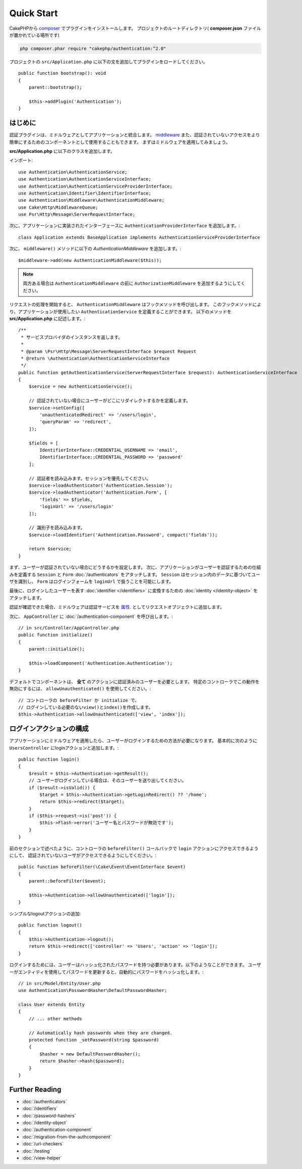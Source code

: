 Quick Start
###########

CakePHPから `composer <https://getcomposer.org/>`_ でプラグインをインストールします。
プロジェクトのルートディレクトリ( **composer.json** ファイルが置かれている場所です)

.. code-block:: bash

    php composer.phar require "cakephp/authentication:^2.0"


プロジェクトの ``src/Application.php``  に以下の文を追加してプラグインをロードしてください。 ::

    public function bootstrap(): void
    {
        parent::bootstrap();

        $this->addPlugin('Authentication');
    }


はじめに
===============

認証プラグインは、ミドルウェアとしてアプリケーションと統合します。 `middleware <http://book.cakephp.org/4/en/controllers/middleware.html>`_
また、認証されていないアクセスをより簡単にするためのコンポーネントとして使用することもできます。  まずはミドルウェアを適用してみましょう。

**src/Application.php** に以下のクラスを追加します。

インポート::

    use Authentication\AuthenticationService;
    use Authentication\AuthenticationServiceInterface;
    use Authentication\AuthenticationServiceProviderInterface;
    use Authentication\Identifier\IdentifierInterface;
    use Authentication\Middleware\AuthenticationMiddleware;
    use Cake\Http\MiddlewareQueue;
    use Psr\Http\Message\ServerRequestInterface;

次に、アプリケーションに実装されたインターフェースに ``AuthenticationProviderInterface`` を追加します。::

    class Application extends BaseApplication implements AuthenticationServiceProviderInterface

次に、 ``middleware()`` メソッドに以下の `AuthenticationMiddleware` を追加します。::

    $middleware->add(new AuthenticationMiddleware($this));

.. note::
    両方ある場合は ``AuthenticationMiddleware`` の前に  ``AuthorizationMiddleware`` を追加するようにしてください。

リクエストの処理を開始すると、 ``AuthenticationMiddleware`` はフックメソッドを呼び出します。
このフックメソッドにより、アプリケーションが使用したい ``AuthenticationService`` を定義することができます。
以下のメソッドを **src/Application.php** に記述します。::

    /**
     * サービスプロバイダのインスタンスを返します。
     *
     * @param \Psr\Http\Message\ServerRequestInterface $request Request
     * @return \Authentication\AuthenticationServiceInterface
     */
    public function getAuthenticationService(ServerRequestInterface $request): AuthenticationServiceInterface
    {
        $service = new AuthenticationService();

        // 認証されていない場合にユーザーがどこにリダイレクトするかを定義します。
        $service->setConfig([
            'unauthenticatedRedirect' => '/users/login',
            'queryParam' => 'redirect',
        ]);

        $fields = [
            IdentifierInterface::CREDENTIAL_USERNAME => 'email',
            IdentifierInterface::CREDENTIAL_PASSWORD => 'password'
        ];

        // 認証者を読み込みます。セッションを優先してください。
        $service->loadAuthenticator('Authentication.Session');
        $service->loadAuthenticator('Authentication.Form', [
            'fields' => $fields,
            'loginUrl' => '/users/login'
        ]);

        // 識別子を読み込みます。
        $service->loadIdentifier('Authentication.Password', compact('fields'));

        return $service;
    }


まず、ユーザーが認証されていない場合にどうするかを設定します。
次に、アプリケーションがユーザーを認証するための仕組みを定義する ``Session`` と ``Form`` :doc:`/authenticators` をアタッチします。
``Session`` はセッション内のデータに基づいてユーザを識別し、 ``Form`` はログインフォームを ``loginUrl`` で扱うことを可能にします。

最後に、ログインしたユーザーを表す :doc:`identifier </identifiers>` に変換するための :doc:`identity </identity-object>` をアタッチします。

認証が確認できた場合、ミドルウェアは認証サービスを `属性 <http://www.php-fig.org/psr/psr-7/>`_. としてリクエストオブジェクトに追加します。

次に、 ``AppController`` に :doc:`/authentication-component` を呼び出します。::

    // in src/Controller/AppController.php
    public function initialize()
    {
        parent::initialize();

        $this->loadComponent('Authentication.Authentication');
    }

デフォルトでコンポーネントは、 **全て** のアクションに認証済みのユーザーを必要とします。
特定のコントローラでこの動作を無効にするには、 ``allowUnauthenticated()`` を使用してください。::

    // コントローラの beforeFilter か initialize で、
    // ログインしている必要のないview()とindex()を作成します。
    $this->Authentication->allowUnauthenticated(['view', 'index']);

ログインアクションの構成
========================================

アプリケーションにミドルウェアを適用したら、ユーザーがログインするための方法が必要になります。
基本的に次のように ``UsersController`` にloginアクションと追加します。::

    public function login()
    {
        $result = $this->Authentication->getResult();
        // ユーザーがログインしている場合は、そのユーザーを送り出してください。
        if ($result->isValid()) {
            $target = $this->Authentication->getLoginRedirect() ?? '/home';
            return $this->redirect($target);
        }
        if ($this->request->is('post')) {
            $this->Flash->error('ユーザー名とパスワードが無効です');
        }
    }

前のセクションで述べたように、コントローラの ``beforeFilter()`` コールバックで ``login`` アクションにアクセスできるようにして、
認証されていないユーザがアクセスできるようにしてください。::

    public function beforeFilter(\Cake\Event\EventInterface $event)
    {
        parent::beforeFilter($event);

        $this->Authentication->allowUnauthenticated(['login']);
    }

シンプルなlogoutアクションの追加::

    public function logout()
    {
        $this->Authentication->logout();
        return $this->redirect(['controller' => 'Users', 'action' => 'login']);
    }

ログインするためには、ユーザーはハッシュ化されたパスワードを持つ必要があります。以下のようなことができます。
ユーザーがエンティティを使用してパスワードを更新すると、自動的にパスワードをハッシュ化します。::

    // in src/Model/Entity/User.php
    use Authentication\PasswordHasher\DefaultPasswordHasher;

    class User extends Entity
    {
        // ... other methods

        // Automatically hash passwords when they are changed.
        protected function _setPassword(string $password)
        {
            $hasher = new DefaultPasswordHasher();
            return $hasher->hash($password);
        }
    }


Further Reading
===============

* :doc:`/authenticators`
* :doc:`/identifiers`
* :doc:`/password-hashers`
* :doc:`/identity-object`
* :doc:`/authentication-component`
* :doc:`/migration-from-the-authcomponent`
* :doc:`/url-checkers`
* :doc:`/testing`
* :doc:`/view-helper`
